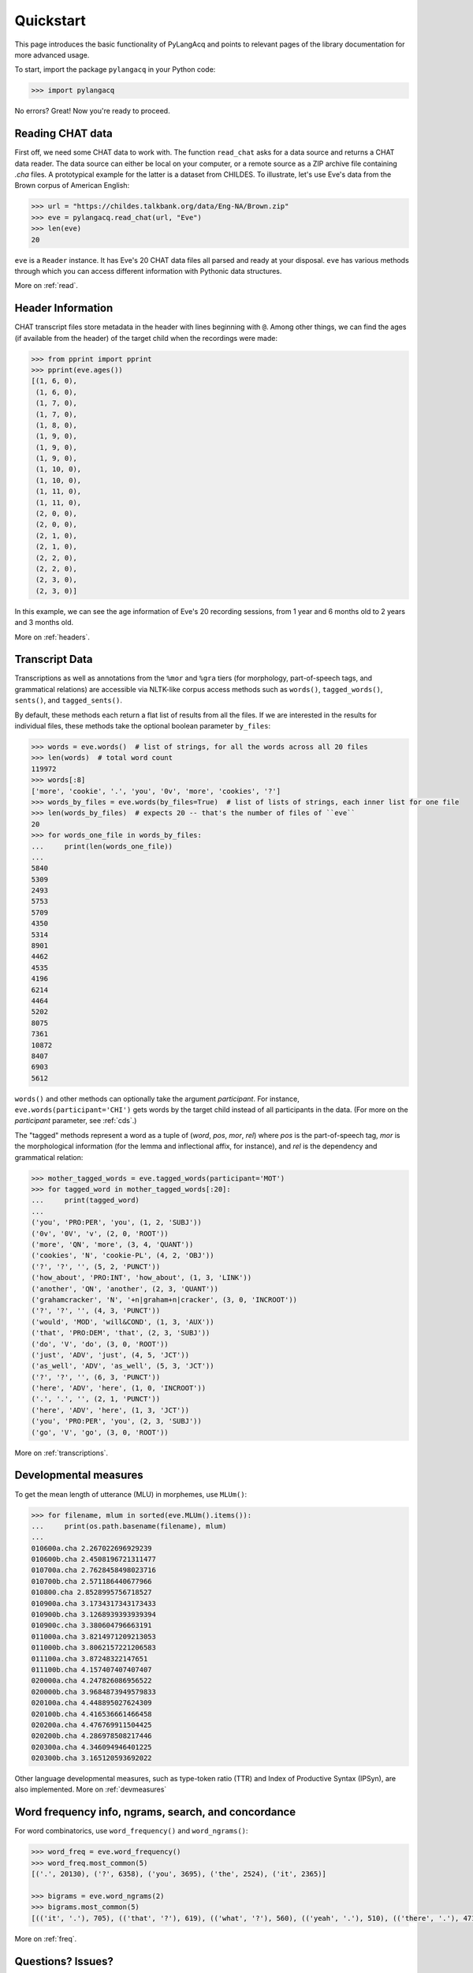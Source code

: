 .. _quickstart:

Quickstart
==========

This page introduces the basic functionality of PyLangAcq and points to
relevant pages of the library documentation for more advanced usage.

To start, import the package ``pylangacq`` in your Python code:

.. code-block:: python

    >>> import pylangacq

No errors? Great! Now you're ready to proceed.

Reading CHAT data
-----------------

First off, we need some CHAT data to work with.
The function ``read_chat`` asks for a data source and returns a CHAT data reader.
The data source can either be local on your computer,
or a remote source as a ZIP archive file containing `.cha` files.
A prototypical example for the latter is a dataset from CHILDES.
To illustrate, let's use Eve's data from the Brown corpus of American English:

.. code-block:: python

    >>> url = "https://childes.talkbank.org/data/Eng-NA/Brown.zip"
    >>> eve = pylangacq.read_chat(url, "Eve")
    >>> len(eve)
    20

``eve`` is a ``Reader`` instance.
It has Eve's 20 CHAT data files all parsed and ready at your disposal.
``eve`` has various methods through which you can access different information
with Pythonic data structures.

More on :ref:`read`.

Header Information
------------------

CHAT transcript files store metadata in the header with lines beginning with ``@``.
Among other things, we can find the ages (if available from the header)
of the target child when the recordings were made:

.. code-block:: python

    >>> from pprint import pprint
    >>> pprint(eve.ages())
    [(1, 6, 0),
     (1, 6, 0),
     (1, 7, 0),
     (1, 7, 0),
     (1, 8, 0),
     (1, 9, 0),
     (1, 9, 0),
     (1, 9, 0),
     (1, 10, 0),
     (1, 10, 0),
     (1, 11, 0),
     (1, 11, 0),
     (2, 0, 0),
     (2, 0, 0),
     (2, 1, 0),
     (2, 1, 0),
     (2, 2, 0),
     (2, 2, 0),
     (2, 3, 0),
     (2, 3, 0)]

In this example, we can see the age information of Eve's 20 recording sessions,
from 1 year and 6 months old to 2 years and 3 months old.

More on :ref:`headers`.

Transcript Data
---------------

Transcriptions as well as annotations from the ``%mor`` and ``%gra`` tiers
(for morphology, part-of-speech tags, and grammatical relations)
are accessible via NLTK-like
corpus access methods such as ``words()``, ``tagged_words()``, ``sents()``,
and ``tagged_sents()``.

By default, these methods each return a flat list of results from all the files.
If we are interested in the results for individual files,
these methods take the optional boolean parameter ``by_files``:

.. code-block:: python

    >>> words = eve.words()  # list of strings, for all the words across all 20 files
    >>> len(words)  # total word count
    119972
    >>> words[:8]
    ['more', 'cookie', '.', 'you', '0v', 'more', 'cookies', '?']
    >>> words_by_files = eve.words(by_files=True)  # list of lists of strings, each inner list for one file
    >>> len(words_by_files)  # expects 20 -- that's the number of files of ``eve``
    20
    >>> for words_one_file in words_by_files:
    ...     print(len(words_one_file))
    ...
    5840
    5309
    2493
    5753
    5709
    4350
    5314
    8901
    4462
    4535
    4196
    6214
    4464
    5202
    8075
    7361
    10872
    8407
    6903
    5612



``words()`` and other methods can optionally take the argument *participant*.
For instance, ``eve.words(participant='CHI')`` gets words by the target
child instead of all participants in the data.
(For more on the *participant* parameter, see :ref:`cds`.)

The "tagged" methods represent a word as a tuple of
(*word*, *pos*, *mor*, *rel*)
where *pos* is the part-of-speech tag, *mor* is the
morphological information (for the lemma and inflectional affix, for instance),
and *rel* is the dependency and grammatical relation:

.. code-block:: python

    >>> mother_tagged_words = eve.tagged_words(participant='MOT')
    >>> for tagged_word in mother_tagged_words[:20]:
    ...     print(tagged_word)
    ...
    ('you', 'PRO:PER', 'you', (1, 2, 'SUBJ'))
    ('0v', '0V', 'v', (2, 0, 'ROOT'))
    ('more', 'QN', 'more', (3, 4, 'QUANT'))
    ('cookies', 'N', 'cookie-PL', (4, 2, 'OBJ'))
    ('?', '?', '', (5, 2, 'PUNCT'))
    ('how_about', 'PRO:INT', 'how_about', (1, 3, 'LINK'))
    ('another', 'QN', 'another', (2, 3, 'QUANT'))
    ('grahamcracker', 'N', '+n|graham+n|cracker', (3, 0, 'INCROOT'))
    ('?', '?', '', (4, 3, 'PUNCT'))
    ('would', 'MOD', 'will&COND', (1, 3, 'AUX'))
    ('that', 'PRO:DEM', 'that', (2, 3, 'SUBJ'))
    ('do', 'V', 'do', (3, 0, 'ROOT'))
    ('just', 'ADV', 'just', (4, 5, 'JCT'))
    ('as_well', 'ADV', 'as_well', (5, 3, 'JCT'))
    ('?', '?', '', (6, 3, 'PUNCT'))
    ('here', 'ADV', 'here', (1, 0, 'INCROOT'))
    ('.', '.', '', (2, 1, 'PUNCT'))
    ('here', 'ADV', 'here', (1, 3, 'JCT'))
    ('you', 'PRO:PER', 'you', (2, 3, 'SUBJ'))
    ('go', 'V', 'go', (3, 0, 'ROOT'))

More on :ref:`transcriptions`.

.. _use_dev_measures:

Developmental measures
----------------------

To get the mean length of utterance (MLU) in morphemes, use ``MLUm()``:

.. code-block:: python

    >>> for filename, mlum in sorted(eve.MLUm().items()):
    ...     print(os.path.basename(filename), mlum)
    ...
    010600a.cha 2.267022696929239
    010600b.cha 2.4508196721311477
    010700a.cha 2.7628458498023716
    010700b.cha 2.571186440677966
    010800.cha 2.8528995756718527
    010900a.cha 3.1734317343173433
    010900b.cha 3.1268939393939394
    010900c.cha 3.380604796663191
    011000a.cha 3.8214971209213053
    011000b.cha 3.8062157221206583
    011100a.cha 3.87248322147651
    011100b.cha 4.157407407407407
    020000a.cha 4.247826086956522
    020000b.cha 3.9684873949579833
    020100a.cha 4.448895027624309
    020100b.cha 4.416536661466458
    020200a.cha 4.476769911504425
    020200b.cha 4.286978508217446
    020300a.cha 4.346094946401225
    020300b.cha 3.165120593692022

Other language developmental measures, such as type-token ratio (TTR) and
Index of Productive Syntax (IPSyn), are also implemented.
More on :ref:`devmeasures`


.. _use_word_freq:

Word frequency info, ngrams, search, and concordance
----------------------------------------------------

For word combinatorics, use ``word_frequency()`` and ``word_ngrams()``:

.. code-block:: python

    >>> word_freq = eve.word_frequency()
    >>> word_freq.most_common(5)
    [('.', 20130), ('?', 6358), ('you', 3695), ('the', 2524), ('it', 2365)]

    >>> bigrams = eve.word_ngrams(2)
    >>> bigrams.most_common(5)
    [(('it', '.'), 705), (('that', '?'), 619), (('what', '?'), 560), (('yeah', '.'), 510), (('there', '.'), 471)]

More on :ref:`freq`.

Questions? Issues?
------------------

If you have any questions, comments, bug reports etc, please open `issues
at the GitHub repository <https://github.com/jacksonllee/pylangacq/issues>`_, or
contact `Jackson L. Lee <https://jacksonllee.com/>`_.
